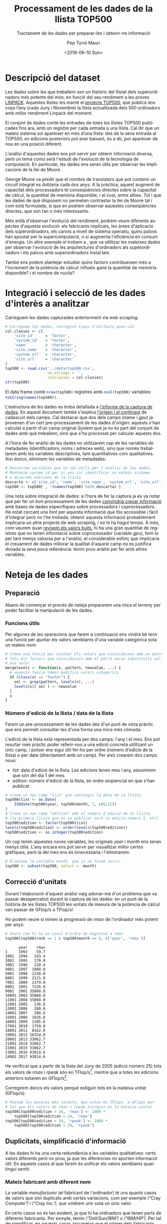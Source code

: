 #+TITLE: Processament de les dades de la llista TOP500
#+SUBTITLE: Tractament de les dades per preparar-les i obtenir-ne informació
#+DESCRIPTION: Pràctica de Tipologia i cicle de vida de les dades, quadrimestre Febrer—Juny 2018
#+DATE: <2018-06-10 Sun>
#+AUTHOR: Pep Turró Mauri
#+EMAIL: jturro@uoc.edu
#+KEYWORDS: tipologia, dades, data science, top500, UOC
#+CREATOR: Emacs 25.3.1 (Org mode 8.2.10)
#+OPTIONS: ':t *:t -:t ::t <:t H:3 \n:nil ^:t arch:headline author:t c:nil
#+OPTIONS: creator:nil d:(not "LOGBOOK") date:t e:t email:nil f:t inline:t
#+OPTIONS: num:t p:nil pri:nil stat:t tags:t tasks:t tex:t timestamp:t toc:t
#+OPTIONS: todo:t |:t
#+OPTIONS: texht:t
# from org-mode-R-tutorial:
#+OPTIONS:    H:3 num:t toc:2 \n:nil @:t ^:{} TeX:t LaTeX:t skip:t d:(HIDE) tags:not-in-toc
#+STARTUP:    align fold nodlcheck hidestars oddeven lognotestate 
#+EXCLUDE_TAGS: noexport
#+LANGUAGE: en
#+PROPERTY: header-args:R :tangle yes  :session *R* :results value :exports results
# http://www.tex.ac.uk/FAQ-fixnam.html
#+LaTeX_HEADER: \renewcommand{\contentsname}{Índex}
#+LaTeX_HEADER: \renewcommand{\figurename}{Figura}
#+LaTeX_HEADER: \renewcommand{\tablename}{Taula}
#+LaTeX_HEADER: \renewcommand{\referencesname}{Bibliografia}
#+LATEX_HEADER: \usepackage{url}
# http://orgmode.org/worg/org-contrib/babel/examples/article-class.html#latex-classfile
#+LATEX_HEADER: \usepackage[hyperref,x11names]{xcolor}
#+LaTeX_CLASS_OPTIONS: [a4paper,colorlinks,urlcolor=SteelBlue4,linkcolor=Firebrick4,pdfusetitle]

* Descripció del dataset
  :PROPERTIES:
  :CUSTOM_ID: descr
  :END:
# Perquè és important i quina pregunta/problema pretèn respondre?

Les dades sobre les que treballem son un històric del llistat dels
superordinadors més potents del món, en funció del seu rendiment a les proves
[[https://ca.wikipedia.org/wiki/LINPACK][LINPACK]]. Aquestes llistes les manté el [[https://www.top500.org/][projecte TOP500]], que publica dos cops
l’any (cada Juny i Novembre) la llista actualitzada dels 500 ordinadors amb
millor rendiment Linpack del moment.

El conjunt de dades conté les entrades de totes les llistes TOP500 publicades
fins ara, amb un registre per cada entrada a una llista. Cal dir que un mateix
sistema sol aparèixer en més d’una llista: des de la seva entrada al TOP500, en
edicions posteriors pot anar baixant, és a dir, pot aparèixer de nou en una
posició diferent.

L'anàlisi d'aquestes dades ens pot servir per obtenir informació diversa, però
un tema comú serà l'estudi de l'evolució de la tecnologia de computació. En
particular, les dades ens seran útils per observar les implicacions de la llei
de Moore \cite{wiki:moore_law}.

George Moore va predir \cite{ieee:moore} que el nombre de transistors que pot
contenir un circuit integrat es doblaria cada dos anys. A la pràctica, aquest
augment de capacitat dels processadors té conseqüències directes sobre la
capacitat de càlcul, la quantitat de memòria disponible, i el cost, entre
altres. Tot i que les dades de què disposem no permeten contrastar la llei de
Moore tal i com està formulada, si que en podrem observar aquestes conseqüències
directes, que són tan o més interessants.

Més enllà d'observar l'evolució del rendiment, podrem veure diferents aspectes
d'aquesta evolució: els fabricants implicats, les àrees d'aplicació dels
superordinadors, els canvis a nivell de sistema operatiu, quins països han
apostat per la supercomputació, o si augmenta l'eficiència en consum d'energia.
Un altre exemple el trobem a \cite{git:dlenski}, que va utilitzar les mateixes
dades per observar l'evolució de les arquitectures d'ordinadors als
superordinadors i els països amb superordinadors instal·lats.

També ens podem plantejar estudiar quins factors contribueixen més a l'increment
de la potència de càlcul: influeix gaire la quantitat de memòria disponible? i
el nombre de nuclis?

* Integració i selecció de les dades d'interès a analitzar
  :PROPERTIES:
  :CUSTOM_ID: integ
  :END:

Carreguem les dades capturades anteriorment via web scraping:

#+BEGIN_SRC R :exports code
  # Carreguem les dades, corregint tipus d'atributs quan cal
  col.classes <- c(
      'site_id'     = 'factor',
      'system_id'   = 'factor',
      'name'        = 'character',
      'site_name'   = 'character',
      'system_url'  = 'character',
      'site_url'    = 'character'
  )
  top500 <- read.csv('../data/top500.csv',
                     na.strings = '',
                     colClasses = col.classes)
  str(top500)
#+END_SRC

#+RESULTS:

El data frame conté src_R{nrow(top500)} registres amb src_R{ncol(top500)}
variables: src_R{toString(names(top500))}.

L'estructura de les dades es troba detallada a [[https://github.com/codificat/top500/blob/master/top500.org#estructura-de-les-dades-capturades][l'informe de la captura de
dades]]. En aquest document també s'explica [[https://github.com/codificat/top500/blob/master/top500.org#origen-dels-camps][l'origen i el contingut]] de cadascun
dels camps. Cal destacar que dos dels camps (/name/ i /gpu/) ja provenen d'un
cert pre-processament de les dades d'origen: aquests s'han calculat a partir
d'un camp original /System/ que ja no és part del conjunt de dades amb què
treballem, sinó que s'ha processat per calcular aquests dos.

A l'hora de fer anàlisi de les dades no utilitzarem cap de les variables de
metadades (identificadors, noms i adreces web), sino que només treballarem amb
les variables descriptives, tant quantitatives com qualitatives. Així doncs,
eliminem les variables de metadades:

#+BEGIN_SRC R :results silent :exports code
  # Descartem variables que no són útils per l'anàlisi de les dades.
  # Mantenim system_id per si ens cal identificar un mateix sistema
  # a diverses edicions de la llista.
  descarta <- c('site_id', 'name', 'site_name', 'system_url', 'site_url')
  top500 <- top500[ , !(names(top500) %in% descarta) ]
#+END_SRC

Una nota sobre integració de dades: a l'hora de fer la captura ja es va notar
que per fer un bon processament de les dades [[https://github.com/codificat/top500/blob/master/top500.org#origen-dels-camps][convindria creuar informació]] amb
bases de dades específiques sobre processadors i coprocessadors. He estat
cercant una font per aquesta informació que fós accessible i fàcil d'integrar
però no l'he trobada; obtenir aquesta informació probablement implicaria un
altre projecte de web scraping, i no hi ha hagut temps. A més, com veurem quan
[[#valors-nuls][revisem els valors buits]], hi ha una gran quantitat de registres que no tenen
informació sobre coprocessador (variable /gpu/), fent-la per tant menys valuosa
per a l'anàlisi; el considerable esforç que implicaria el creuament de
dades millorar la qualitat d'aquest camp no es justifica donada la seva poca
rellevància: tenim prou anàlisi per fer amb altres variables.

* Neteja de les dades

** Preparació

Abans de començar el procés de neteja prepararem una mica el terreny per
poder facilitar la manipulació de les dades.

*** Funcions útils

Per algunes de les operacions que farem a continuació ens vindrà bé tenir una
funció per ajuntar els valors semblants d'una variable categòrica sota un mateix
nom:

#+BEGIN_SRC R :results silent :exports code
  # Creem una funcio per ajuntar els valors que coincideixen amb un patro.
  # Tots els factors que coincideixin amb el patró seran substituïts pel
  # nou valor
  mergelevels <- function(x, pattern, newvalue, ...) {
    # aquesta funció només modifica valors categòrics
    if (class(x) == "factor") {
      sel <- grep(pattern, levels(x), ...)
      levels(x)[ sel ] <- newvalue
    }
    x
  }
#+END_SRC

*** Número d'edició de la llista / data de la llista
    :PROPERTIES:
    :CUSTOM_ID: edition
    :END:

Farem un pre-processament de les dades des d'un punt de vista pràctic que ens
permeti consultar-les d'una forma una mica més còmoda.

L'edició de la llista està representada per dos camps: l'any i el mes. Ens pot
resultar més pràctic poder referir-nos a una edició concreta utilitzant un únic
camp, i potser ens sigui útil fer-ho per ordre (número d'edició de la llista) o
per data (directament amb un camp). Per això crearem dos camps nous:

  - /list/: data d'edició de la llista. Les edicions tenen mes i any, assumirem
    que són del dia 1 del mes.
  - /edition/: número d'edició de la llista, en ordre seqüencial en que s'han
    publicat.

#+BEGIN_SRC R :exports code :results silent
  # Creem un nou camp "list" que contingui la data de la llista
  top500$list <- as.Date(
      ISOdate(top500$year, top500$month, 1, c(0,12))
  )
  # Creem un nou camp "edition" amb el número d'edició de la llista
  # (la primera llista que es va publicar serà la edició número 1, etc)
  top500$edition <- factor(top500$list)
  levels(top500$edition) <- order(levels(top500$edition))
  top500$edition <- as.integer(top500$edition)
#+END_SRC

Un cop tenim aquestes noves variables, les originals /year/ i /month/ ens seran
menys útils. L'any encara ens pot servir per visualitzar millor certes gràfiques,
però la del mes ens és innecessària i l'eliminarem:

#+BEGIN_SRC R :results silent :exports code
  # Eliminem la variable month, que ja no farem servir
  top500 <- subset(top500, select = -month)
#+END_SRC

** TODO COMMENT Visualització prèvia de les dades

** Correcció d'unitats

Durant l'elaboració d'aquest anàlisi vaig adonar-me d'un problema que va passar
desapercebut durant la captura de les dades: en un punt de la història de les
llistes TOP500 les unitats de mesura de la potència de càlcul van passar de
GFlop/s a TFlop/s!

Ho podem veure si mirem la progressió de /rmax/ de l'ordinador més potent per
anys:

#+BEGIN_SRC R :exports both
  # Veure com hi ha un canvi d'ordre de magnitud a rmax
  top500[top500$rank == 1 & top500$month == 6, c('year', 'rmax')]
#+END_SRC

#+RESULTS:
#+begin_example
      year    rmax
1     1993    59.7
1001  1994   143.4
2001  1995   170.0
3001  1996   220.4
4001  1997  1068.0
5001  1998  1338.0
6001  1999  2121.0
7001  2000  2379.0
8001  2001  7226.0
9001  2002 35860.0
10001 2003 35860.0
11001 2004 35860.0
12001 2005   136.8
13001 2006   280.6
14001 2007   280.6
15001 2008  1026.0
16001 2009  1105.0
17001 2010  1759.0
18001 2011  8162.0
19001 2012 16324.8
20001 2013 33862.7
21001 2014 33862.7
22001 2015 33862.7
23001 2016 93014.6
24001 2017 93014.6
#+end_example

He verificat que a partir de la llista del Juny de 2005 (edició número 25) tots
els valors de /rmax/ i /rpeak/ són en TFlop/s[fn:1], mentre que a totes les
edicions anteriors estaven en GFlop/s[fn:2].

Corregirem doncs els valors perquè estiguin tots en la mateixa unitat (GFlop/s):

#+BEGIN_SRC R :exports code :results silent
  # Passem les mesures més recents, que estan en TFlops, a GFlops per
  # tal que els valors de rmax i rpeak estiguin en la mateixa unitat
  top500[top500$edition > 24, 'rmax'] <- 1000 *
      top500[top500$edition > 24, 'rmax']
  top500[top500$edition > 24, 'rpeak'] <- 1000 *
      top500[top500$edition > 24, 'rpeak']
#+END_SRC

** Duplicitats, simplificació d'informació

A les dades hi ha una certa redundància a les variables qualitatives: certs
valors diferents però no prou, ja que les diferències no aporten informació
útil. En aquests casos el que farem és unificar els valors semblants quan tingui
sentit.

*** Mateix fabricant amb diferent nom

#+BEGIN_SRC R :results siltent :exports none
  # Ens guardem quants fabricants diferents hi ha a les dades originals
  fabricants <- nlevels(top500$manufacturer)
#+END_SRC

#+RESULTS:
: 124

La variable /manufacturer/ (el fabricant de l'ordinador) té uns quants casos de
valors que són duplicats amb certes variacions, com per exemple /"Cray
Computer"/ i /"Cray Inc."/, que voldrem unir sota un únic valor.

En certs casos no és tan evident, ja que hi ha ordinadors que tenen parts
de diferents fabricants. Per exmple, tenim /"Dell/Sun/IBM"/ o /"IBM/HP"/.
Per tal de simplificar, en aquests casos assumeixo que el primer dels fabricants
mencionats és el principal i els unifico com a tals:

#+BEGIN_SRC R :exports code :results silent
  # Unifiquem noms de fabricants
  top500$manufacturer <- mergelevels(top500$manufacturer,
                                     '^Cray', 'Cray')
  top500$manufacturer <- mergelevels(top500$manufacturer,
                                     '^Dell', 'Dell', ignore.case = TRUE)
  top500$manufacturer <- mergelevels(top500$manufacturer,
                                     '^(IBM|Lenovo)', 'IBM')
  top500$manufacturer <- mergelevels(top500$manufacturer,
                                     '^(HP|Hewlett)', 'HP')
  top500$manufacturer <- mergelevels(top500$manufacturer,
                                     'Fujitsu', 'Fujitsu')
  top500$manufacturer <- mergelevels(top500$manufacturer,
                                     'NEC', 'NEC')
  top500$manufacturer <- mergelevels(top500$manufacturer,
                                     'Hitachi', 'Hitachi')
  top500$manufacturer <- mergelevels(top500$manufacturer,
                                     'ClusterVision', 'ClusterVision')
  top500$manufacturer <- mergelevels(top500$manufacturer,
                                     'T-Platforms', 'T-Platforms')
  top500$manufacturer <- mergelevels(top500$manufacturer,
                                     'NSSOL', 'NSSOL')
  top500$manufacturer <- mergelevels(top500$manufacturer,
                                     'SGI|Networx', 'SGI')
  top500$manufacturer <- mergelevels(top500$manufacturer,
                                     'Kendall|KSR', 'KSR')
  top500$manufacturer <- mergelevels(top500$manufacturer, 'Raytheon',
                                     'Raytheon-Aspen Systems')
  top500$manufacturer <- mergelevels(top500$manufacturer,
                                     'supermicro', 'SuperMicro',
                                     ignore.case = TRUE)
  # Unifiquem diversos dissenys propis del NRCPC a la Xina
  top500$manufacturer <- mergelevels(top500$manufacturer,
                                     'NRCPC|National Research|University',
                                     'Self-made')
#+END_SRC

Després de d'aquestes correccions hem rebaixat el nombre de fabricants diferents
de src_R{fabricants} a src_R{nlevels(top500$manufacturer)}.

*** Sistemes operatius duplicats
    :PROPERTIES:
    :CUSTOM_ID: duplicate-os
    :END:

La variable /os/ (sistema operatiu) té src_R{nlevels(top500$os)} valors
diferents, però hi ha força casos on la diferència correspòn a la versió del
sistema operatiu (per exemple /"RHEL 7.2"/ i /"RHEL 7.3"/). Aquestes diferències
no aporten gaire informació als possibles anàlisis que poguem fer, o sigui que
procedirem a agrupar els sistemes operatius repetits descartant-ne lleugeres
variacions:

#+BEGIN_SRC R :exports code :results silent
  # Agrupem diferents versions d'un mateix sistema operatiu
  top500$os <- mergelevels(top500$os, 'OSF/1', 'OSF/1')
  top500$os <- mergelevels(top500$os, 'Windows', 'Windows')
  top500$os <- mergelevels(top500$os, 'UNICOS', 'UNICOS')
  top500$os <- mergelevels(top500$os, 'Ubuntu', 'Ubuntu')
  top500$os <- mergelevels(top500$os, 'bullx', 'Bullx', ignore.case = TRUE)
  top500$os <- mergelevels(top500$os, 'redhat|rhel',
                           'Red Hat Enterprise Linux',
                           ignore.case = TRUE)
  top500$os <- mergelevels(top500$os, 'suse|SLES', 'SuSE Linux',
                           ignore.case = TRUE)
#+END_SRC

#+RESULTS:

Després d'això la variable /os/ ha passat a tenir src_R{nlevels(top500$os)}
valors diferents.

*** CANCELLED COMMENT Ordinadors que han evolucionat entre edicions

No cal, ja està corregit a la captura de les dades, agafant la informació de la
llista en comptes de la pàgina de detall. El problema d'inconsistència és a la
pàgina web de TOP500.

*** CANCELLED COMMENT Co-processadors que no ho son

No disposem de prou informació especialitzada, completa i fàcilment disponible
per poder processar adequadament els coprocessadors.

** Valors perduts, zeros o buits
   :PROPERTIES:
   :CUSTOM_ID: valors-nuls
   :END:
# Les dades contenen zeros o elements buits? Com gestionaries aquests casos?

La funció ~summary~ ens ajuda a trobar quines variables conenen valors buits (i
quants) i fer-nos una idea del rang de valors cobert, i detectar per tant la
presència de zeros que poden ser indicatius d'un error a les dades:

#+BEGIN_SRC R :exports both :results output
  # El resum del data frame ens permet veure quines variables
  # contenen NAs
  summary(top500)
#+END_SRC

#+RESULTS:
#+begin_example
    manufacturer      cores              memory       
 HPE      :7918   Min.   :       1   Min.   :      8  
 IBM      :7043   1st Qu.:      96   1st Qu.:  14976  
 Cray Inc.:2989   Median :     960   Median :  48384  
 Oracle   :1224   Mean   :   16853   Mean   : 117538  
 Fujitsu  : 702   3rd Qu.:    9504   3rd Qu.: 125440  
 NEC      : 597   Max.   :19860000   Max.   :7685540  
 (Other)  :4527                      NA's   :21379    
                  processor               interconnect        rmax        
 Xeon E5-2670 8C 2.6GHz: 1120   Gigabit Ethernet: 5053   Min.   :    0.4  
 POWER3  375MHz        :  597   Infiniband      : 1399   1st Qu.:   10.3  
 POWER2  66MHz         :  553   SP Switch       : 1378   Median :   55.7  
 Xeon E5450 4C 3GHz    :  529   10G Ethernet    : 1349   Mean   :  368.5  
 R10000  195MHz        :  469   Infiniband FDR  : 1301   3rd Qu.:  277.8  
 PowerPC 604e  332MHz  :  444   (Other)         :10293   Max.   :93014.6  
 (Other)               :21288   NA's            : 4227                    
     rpeak               nmax              nhalf              hpcg       
 Min.   :     0.5   Min.   :    1900   Min.   :    112   Min.   :  1.70  
 1st Qu.:    15.2   1st Qu.:   23000   1st Qu.:   2400   1st Qu.: 31.50  
 Median :    85.4   Median :  200000   Median :   5200   Median : 80.79  
 Mean   :   574.2   Mean   :  983267   Mean   :  48915   Mean   :141.78  
 3rd Qu.:   416.4   3rd Qu.: 1486952   3rd Qu.:  18560   3rd Qu.:167.05  
 Max.   :125435.9   Max.   :16662804   Max.   :1834944   Max.   :602.74  
                    NA's   :14068      NA's   :18993     NA's   :24610   
     power                       os                         compiler    
 Min.   :   18.0   Linux          :10990   Intel                :   90  
 1st Qu.:  172.0   AIX            : 2843   icc                  :   83  
 Median :  374.0   UNICOS         : 2000   Intel 12.1           :   82  
 Mean   :  862.5   IRIX           : 1314   GCC                  :   75  
 3rd Qu.:  831.0   HP Unix (HP-UX): 1294   intel parallel studio:   44  
 Max.   :19431.0   Solaris        : 1091   (Other)              :  653  
 NA's   :17970     (Other)        : 5468   NA's                 :23973  
               math                                      mpi       
 MKL             :  228   Intel MPI                        :  248  
 Intel MKL       :  188   MVAPICH 1.2                      :   60  
 mkl             :   43   OPEN MPI                         :   40  
 MKL - 11.3.3.210:   33   MPICH2 with a custom GLEX channel:   36  
 MKL,CUDA6.5     :   23   Intel MPI 4.0                    :   34  
 (Other)         :  335   (Other)                          :  658  
 NA's            :24150   NA's                             :23924  
               gpu                  country        system_id    
 GigE            :  448   United States :12675   174016 :   16  
 Gig-Ethernet    :  334   Japan         : 2346   176819 :   16  
 Custom          :  301   Germany       : 1924   176908 :   16  
 Xeon 54xx 3.0GHz:  263   China         : 1695   176899 :   15  
 Xeon 51xx 3.0GHz:  171   United Kingdom: 1446   176924 :   15  
 (Other)         : 5274   France        : 1026   176928 :   15  
 NA's            :18209   (Other)       : 3888   (Other):24907  
         city             segment           year           rank      
 Tokyo     :  549   Academic  : 5010   Min.   :1993   Min.   :  1.0  
 Livermore :  368   Classified:  432   1st Qu.:1999   1st Qu.:125.8  
 Los Alamos:  336   Government: 1009   Median :2005   Median :250.5  
 Houston   :  331   Industry  :11601   Mean   :2005   Mean   :250.5  
 Beijing   :  317   Others    :    7   3rd Qu.:2011   3rd Qu.:375.2  
 (Other)   :12893   Research  : 6110   Max.   :2017   Max.   :500.0  
 NA's      :10206   Vendor    :  831
#+end_example

De la sortida en podem destacar uns quants aspectes:

  - Les variables /rpeak/ i /rmax/ no contenen valors buits (/NA/), però
    aparenten tenir zeros (Min == 0). Cal notar que per aquestes variables el
    zero no és un valor vàlid: qualsevol ordinador té una velocitat de càlcul
    superior a 0. Al verificar les dades, però, resulten ser els sistemes en les
    darreres posicions de les primeres llistes, amb velocitats de càlcul
    inferior a 1 GFlop/s (fraccions entre 0 i 1). És a dir: en aquestes dues
    variables, fonamentals per l'anàlisi, no hi ha valors buits o zeros.

  - Altres variables sense valors buits o zeros i que poden ser útils per
    anàlisi són: /segment/, /country/, /manufacturer/, /cores/

  - Hi ha algunes variables que contenen un nombre molt elevat de valors nuls
    (més de la meitat de les observacions, en alguns casos la pràctica
    totalitat): /math/, /hpcg/, /nmax/, /nhalf/, /power/, /compiler/, /mpi/,
    /gpu/, /memory/.

  - Altres variables contenen valors buits però en una proporció menor:
    /interconnect/, /os/.

En resum: tenim algunes variables de bona qualitat, sense valors nuls o invàlids
i que són rellevants per a l'anàlisi. D'altres contenen valors nuls, que són
vàlids en el sentit que reflexen la manca d'informació.

No faré cap més tractament d'aquests valors perduts, els mantindrem tal i com
estan. Les alternatives per tractar-los no tenen sentit en aquest cas: no volem
descartar registres sencers només perquè els manca informació de, per exemple,
quin compilador fan servir; tampoc tenim a l'abast omplir la informació que
falta; no té gaire sentit tampoc en el nostre cas intentar calcular valors per
les variables afectades, sobretot a les variables on la majoria dels valors són
buits (i a les que no, com /os/, un valor calculat no ens aportaria més valor
per a l'anàlisi que un valor buit). Simplement acceptarem aquesta presència de
valors buits i ho tindrem en compte a l'hora de l'anàlisi. Amb un parell
d'excepcions, però, que veurem a continuació.

*** Descartar variables

Comentava que no tractarem valors perduts a nivell de registres (files), però si
que hi ha dues variables (columnes) que descartarem senceres.

La variable /gpu/ a més de tenir un elevat nombre de valors nuls també conté
valors invàlids: com comentàvem a l'apartat d'[[#integ][integració i selecció de les
dades]], sabem que el contingut de /gpu/ és imprecís i no s'ha pogut
corregir. Aquesta variable, doncs, no ens servirà i la descartarem:

#+BEGIN_SRC R :results silent :exports code
  # Descartem la vairable gpu pel seu elevat nombre de valors
  # nuls i invàlids
  top500 <- subset(top500, select = -gpu)
#+END_SRC

L'altre cas és la variable /hpcg/: és la variable que té més valors nuls, un
src_R{sum(is.na(top500$hpcg)) / nrow(top500) * 100} % dels seus valors són buits.
A més, els pocs valors que té només es troben a les edicions més recents de la
llista TOP500:

#+BEGIN_SRC R :exports both :results output
  # Comprovem que només tenim valors d'hpcg per les edicions recents
  table(top500[! is.na(top500$hpcg), "edition" ])
#+END_SRC

#+RESULTS:
: 
: 35 36 37 38 39 40 41 42 43 44 45 46 47 48 49 50 
:  1  1  4  5 10 13 15 17 21 23 32 35 43 52 58 60

Tot plegat, això vol dir que no ens servirà gaire per dur a terme el tipus
d'estudi que volem fer aquí, basat en l'evolució al llarg dels anys. Per tant,
també la descartem:

#+BEGIN_SRC R :results silent :exports code
  # Descartem la vairable hpcg pel seu elevat nombre de valors
  # buits i la seva nul·la presència a les primeres 34 edicions
  top500 <- subset(top500, select = -hpcg)
#+END_SRC

*** Valors "N/A"

Durant la feina de neteja amb [[#duplicate-os][sistemes operatius duplicats]] hem vist que hi ha
alguns registres de la variable /os/ que tenen el valor "N/A". No el valor nul
/NA/ sinó una cadena de caràcters (de fet, un factor en aquest cas) amb el
valor textual "N/A". Per reflectir adequadament el seu significat (informació no
disponible), substituirem aquests valors per el valor nul, que R representa com
/NA/.

Repassant les altres variables també he trobat el mateix tipus de problema a la
variable /compiler/, o sigui que hi aplicarem el mateix tipus de correcció:

#+BEGIN_SRC R :results silent :exports code
  # Corregir el valor del factor "N/A" reemplaçant-lo per NA
  # a les variable os i compiler
  top500[!is.na(top500$os) & top500$os == "N/A", "os"] <- NA
  top500[!is.na(top500$compiler) & top500$compiler == "N/A", "compiler"] <- NA
  # Desfer-nos de la categoria "N/A" ara que està buida
  top500$os <- factor(top500$os)
  top500$compiler <- factor(top500$compiler)
#+END_SRC

** Valors extrems
   :PROPERTIES:
   :CUSTOM_ID: xtreme
   :END:
# Identificació i tractament de valors extrems.

Estem treballant amb dades de superordinadors, és a dir, ordinadors "extrems", i
no serà sorprenent que ens trobem també amb valors extrems a les dades. Vegem-ho.

Tenint en compte que les dades contenen informació sobre la potència de càlcul
dels superordinadors (a les variables /rmax/ i /rpeak/) al llarg de 25 anys, i
amb la llei de Moore al cap, ja podem suposar que ens toparem amb una
distribució força esbiaixada dels valors numèrics: els ordinadors actuals són
molt més potents que els de fa 25 anys.

\cite{dalgaard_02} posa un exemple d'aquesta situació basat en \cite{altman_91}
i suggereix transformar aquest tipus de dades utilitzant logaritmes per
aconseguir una distribució més simètrica.

Aplicant-ho a les variables /rmax/ i /cores/, en veiem el resultat a la figura
[[fig:boxplot-rmax]].

#+BEGIN_SRC R :results graphics :exports both :file boxplot-log-rmax.png
  # Boxplot de rmax i cores i els seu logaritme, un al costat de l'altre
  par(mfrow=c(2,2))
  boxplot(top500$rmax, xlab = "rmax")
  boxplot(log(top500$rmax), xlab = "log(rmax)")
  boxplot(top500$cores, xlab = "cores")
  boxplot(log(top500$cores), xlab = "log(cores)")
#+END_SRC

#+NAME: fig:boxplot-rmax
#+CAPTION: Boxplot de /rmax/ i /cores/ i els seus logaritmes
#+RESULTS:
[[file:boxplot-log-rmax.png]]

Es pot veure com el boxplot dels valors reals ens permet veure només valors
extrems, mentre que el dels logaritmes dels valors ens presenta una distribució
molt més /normal/. Això ens està mostrant la distribució exponencial del
rendiment i del nombre de nuclis de còmput, coherent amb el que esperàvem.

Passa el mateix amb totes les variables numèriques que tenim: resulta que totes
les variables numèriques presenten valors que normalment es considerarien
extrems. Com deiem, però, en el nostre cas és una situació esperada. No es
tracta d'errors de captura, registre o mostreig; simplement, les dades amb què
treballem són així: és precisament com han evolucionat els ordinadors, i és
el que volem analitzar.

Per tant no hem de modificar, eliminar o amagar aquests valors, simplement
hem de ser conscients de com són les dades amb les que estem treballant en
aquest cas.

** COMMENT Reducció
*** De dimensions (variables)

Ja s'han eliminat les variables que calia durant la integració i la neteja.

*** De valors

No aplica; volem tots els 25.000 registres, i no ens genera problemes de
capacitat de tractament.

** Atributs calculats

De cara a possibles anàlisi ens pot interessar preparar algun atribut addicional
calculat a partir de les dades existents.

Abans ja [[#edition][hem creat el número d'edició]] i la data de cada llista amb finalitats
pràctiques, per facilitar-nos referenciar les dades. Més enllà d'això també
podem generar nous atributs que ens serveixin directament per a l'anàlisi.

*** Familia de Sistema Operatiu
    :PROPERTIES:
    :CUSTOM_ID: osfamily
    :END:

Anteriorment hem [[*Sistemes operatius duplicats][simplificat la informació de sistemes operatius]] eliminant
detalls de versió que no són rellevants per als anàlisi. Tot i això, encara
ens queden src_R{nlevels(top500$os)} sistemes operatius diferents, i de cara
a analitzar l'evolució dels sistemes operatius dels superordinadors ens pot
anar bé tenir-los agrupats per famílies o tipus de sistema operatiu.

Crearem un nou atribut /osfamily/ agrupant els sistemes operatius en 3 grans
families: "Unix", "Linux" i "Windows".

#+BEGIN_SRC R :exports both
  # Agrupació de sistemes operatius per families
  top500$osfamily <- top500$os

  linux <- c(
      'Linux', 'Ubuntu', 'CentOS', 'Bullx', 'RaiseOS', 'TOSS', 'CNL'
  )
  top500$osfamily <- mergelevels(top500$osfamily,
                                 paste0(linux, collapse="|"),
                                 'Linux', ignore.case = TRUE)

  unix <- c(
      'AIX', 'IRIX', 'HP', 'Unix', 'CMOST', 'Solaris', 'SunOS',
      'MacOS', 'HI-UX', 'Ultrix', 'PARIX', 'Super-UX', 'UNICOS',
      'ConvexOS', 'SPP-UX', 'Tru64', 'OSF/1', 'KSR', 'EWS', 'UXP'
  )
  top500$osfamily <- mergelevels(top500$osfamily,
                                 paste0(unix, collapse = "|"),
                                 'Unix', ignore.case = TRUE)

  other <- c('Cell OS', 'CRS-OS', 'NX/2', 'Paragon')
  top500$osfamily <- mergelevels(top500$osfamily,
                                 paste0(other, collapse="|"),
                                 'Other')
  table(top500$osfamily)
#+END_SRC

#+RESULTS:
| Unix    | 11457 |
| Linux   | 13280 |
| Other   |   126 |
| Windows |    50 |

** COMMENT Discretització?
** COMMENT Normalització?
** Desar les dades netejades

Un cop tenim les dades a punt per fer anàlisi, en desem una còpia com a
referència per poder carregar-les ja processades quan convingui:

#+BEGIN_SRC R :results silent :exports code
  # Desem les dades pre-processades
  write.csv(top500, '../data/top500-clean.csv', row.names = FALSE)
#+END_SRC

* Anàlisi de les dades

A la [[#descr][descripció del dataset]] platejàvem unes quantes preguntes que ens podríem
plantejar a partir de les dades de què disposem:

  1. Es poden veure els efectes de la predicció/llei de Moore?
  2. Com han evolucionat els fabricants o els sistemes operatius utilitzats pels
     superordinadors?
  3. Quins països disposen de superordinadors?
  4. Podem establir quins factors contribueixen més a l'augment de la potència
     de càlcul? (memòria, CPU, potència consumida)

Per respondre a les tres primeres preguntes el millor és representar
adequadament la informació de què disposem, no cal dur a terme càlculs
específics, i per tant ho afrontarem a la secció de [[#repr][representació dels
resultats]].

En canvi, per estudiar com afecten els processadors, memòria o potència a la
velocitat de càlcul si que ens caldrà obtenir models estadístics, que és
el que farem en aquest apartat.

** Selecció dels grups de dades a analitzar/comparar
# (planificació dels anàlisis a aplicar)

Ens disposem a analitzar quins factors contribueixen més a l'augment de
velocitat de càlcul dels superordinadors (representada per la variable /rmax/).

Començarem per buscar possibles factors entre les altres variables numèriques de
què disposem. Les variables /rpeak/, /nmax/ i /nhalf/ estan relacionades
directament amb /rmax/: totes són mesures relacionades amb la velocitat de
càlcul. Podría ser interessant especialistes, sobretot pels fabricants de
superordinadors, estudiar relacions entre elles, però a nosaltres el que ens
interessa és comparar el rendiment real assolit (/rmax/) amb altres factors.

Mirarem, doncs, les altres variables numèriques que ens queden: /cores/,
/memory/ i /power/.

Com a primer pas farem una visualització per parelles per veure si s'aprecia
alguna aparent correlació (figura [[fig:pairs-rmax]]). Tal i com hem comentat quan
hem revisat els [[#xtreme][valors extrems]], treballem amb els logaritmes dels valors per
tal de visualitzar de forma lineal el seu comportament exponencial.

#+BEGIN_SRC R  :results graphics :file pairs-rmax.png :exports both
  # Diagrames de punts per parelles de les variables numèriques
  # candidates a comparar
  pairs(~ rmax + cores + memory + power, data = top500, log = "xy")
#+END_SRC

#+NAME: fig:pairs-rmax
#+CAPTION: Diagrames de punts per parelles de les variables numèriques candidates a comparar amb el rendiment
#+RESULTS:
[[file:pairs-rmax.png]]

Aparentment s'observen relacions entre el rendiment i la resta de variables, especialment
amb el nombre de nuclis.

Ho confirmarem amb les [[#tests][proves estadístiques]].

*** CANCELLED COMMENT millorar presentacio amb ggpairs

# escala logaritmica amb ggpairs: https://github.com/ggobi/ggally/issues/250

** Comprovació de la normalitat i homogeneïtat de la variància
   :PROPERTIES:
   :CUSTOM_ID: distribution
   :END:

Tal i com hem comentat durant la [[#xtreme][revisió de valors extrems]], les dades amb què
treballem no segueixen una distribució normal, com es veu clarament si representem
els valors de rmax al llarg de les diferents edicons.

Per fer-ho utilitzarem només el darrer ordinador de cada llista (el que ocupa la
posició número 500); això és perquè aquest representa l'evolució de la potència
de càlcul d'una manera més suau i realista: accedir a la posició número 1 és
molt difícil i ens trobem que només hi ha canvis a la posició 1 de la llista quan
al món algú desenvolupa l'ordinador més potent del moment, cosa que no succeeix
amb facilitat; en canvi, quan més avall a la llista, més disputada està la plaça
i per tant l'evolució de la última plaça és la que representa millor l'evolució
global de la velocitat de càlcul[fn:3].

#+BEGIN_SRC R :results graphics :exports both :file bottom500.png
  # Visualitzem la potència de càlcul de l'últim ordinador de cada
  # edició de la llista TOP500
  bottom500 <- top500[top500$rank == 500, ]
  with(bottom500, plot(edition, rmax))
#+END_SRC

#+RESULTS:
[[file:bottom500.png]]

** Aplicació de proves estadístiques
   :PROPERTIES:
   :CUSTOM_ID: tests
   :END:
# ... per comparar els grups de dades.
#
# En funció de les dades i de l’objectiu de l’estudi, aplicar proves de contrast
# d’hipòtesis, correlacions, regressions, etc.

Anem a veure quina de les tres variables /memory/, /cores/ i /power/ té més
relació amb el rendiment dels ordinadors (/rmax/).

Per fer-ho aplicarem un model de regressió entre /rmax/ i cadascuna d'elles,
compararem quin encaixa millor i quins són els respectius índex de correlació.

#+BEGIN_SRC R :exports both :results output
  # Regressió entre rmax i cores
  rmaxcores <- lm(log10(top500$rmax) ~ log10(top500$cores))
  summary(rmaxcores)
#+END_SRC

#+RESULTS:
#+begin_example

Call:
lm(formula = log10(rmax) ~ log10(cores))

Residuals:
    Min      1Q  Median      3Q     Max 
-4.2254 -0.2339  0.0703  0.3124  2.2617 

Coefficients:
              Estimate Std. Error t value Pr(>|t|)    
(Intercept)  -0.873142   0.009574   -91.2   <2e-16 ***
log10(cores)  1.419542   0.003015   470.9   <2e-16 ***
---
Signif. codes:  0 ‘***’ 0.001 ‘**’ 0.01 ‘*’ 0.05 ‘.’ 0.1 ‘ ’ 1

Residual standard error: 0.5879 on 24998 degrees of freedom
Multiple R-squared:  0.8987,	Adjusted R-squared:  0.8987 
F-statistic: 2.217e+05 on 1 and 24998 DF,  p-value: < 2.2e-16
#+end_example

#+BEGIN_SRC R :exports both :results output
  # Regressió entre rmax i memory
  rmaxmem <- lm(log10(top500$rmax) ~ log10(top500$memory))
  summary(rmaxmem)
#+END_SRC

#+RESULTS:
#+begin_example

Call:
lm(formula = log10(top500$rmax) ~ log10(top500$memory))

Residuals:
    Min      1Q  Median      3Q     Max 
-3.4195 -0.2610 -0.0287  0.2525  2.3887 

Coefficients:
                     Estimate Std. Error t value Pr(>|t|)    
(Intercept)           1.16229    0.04825   24.09   <2e-16 ***
log10(top500$memory)  0.91416    0.01036   88.20   <2e-16 ***
---
Signif. codes:  0 ‘***’ 0.001 ‘**’ 0.01 ‘*’ 0.05 ‘.’ 0.1 ‘ ’ 1

Residual standard error: 0.4453 on 3619 degrees of freedom
  (21379 observations deleted due to missingness)
Multiple R-squared:  0.6825,	Adjusted R-squared:  0.6824 
F-statistic:  7780 on 1 and 3619 DF,  p-value: < 2.2e-16
#+end_example

#+BEGIN_SRC R :exports both :results output
  # Regressió entre rmax i power
  rmaxpower <- lm(log10(top500$rmax) ~ log10(top500$power))
  summary(rmaxpower)
#+END_SRC

#+RESULTS:
#+begin_example

Call:
lm(formula = log10(top500$rmax) ~ log10(top500$power))

Residuals:
     Min       1Q   Median       3Q      Max 
-2.86498 -0.35771 -0.06859  0.43162  1.82276 

Coefficients:
                    Estimate Std. Error t value Pr(>|t|)    
(Intercept)          2.19657    0.03621   60.66   <2e-16 ***
log10(top500$power)  1.12273    0.01362   82.43   <2e-16 ***
---
Signif. codes:  0 ‘***’ 0.001 ‘**’ 0.01 ‘*’ 0.05 ‘.’ 0.1 ‘ ’ 1

Residual standard error: 0.5766 on 7028 degrees of freedom
  (17970 observations deleted due to missingness)
Multiple R-squared:  0.4915,	Adjusted R-squared:  0.4915 
F-statistic:  6794 on 1 and 7028 DF,  p-value: < 2.2e-16
#+end_example

Comparant els índex de correlació $R^2$ veiem que la variable /cores/ (número de
nuclis) és la que presenta una correlació més elevada, de 0.899, mentre que en
el cas de /power/ (consum) baixa fins a 0.49.

A l'apartat següent representarem gràficament aquestes [[#relations][relacions entre potència]] i les altres
variables i ho confirmarem de manera més visual.

Comentar també que aquí tornem a veure la presència de valors buits a les
dades: a part de /rmax/, només /cores/ conté valors a tots els registres, mentre
que per a /power/ i sobretot /memory/ s'han descartat automàticament un gran
nombre d'entrades per tenir valor buit.

* Representació dels resultats
  :PROPERTIES:
  :CUSTOM_ID: repr
  :END:
# ... a partir de taules i gràfiques

Representant gràficament les dades n'obtenim informació important. De fet, és la
millor manera de resoldre un dels objectius que hem plantejat al principi: el
d'observar les conseqüències de la llei de Moore.

** Verificació de la llei de Moore
   :PROPERTIES:
   :CUSTOM_ID: moore
   :END:

Anem a visualitzar l'evolució de la capacitat de càlcul dels superordinadors
durant els darrers 25 anys, representada pel seu rendiment Linpak mesurat en
milers de milions d'operacions de càlcul per segon (GFlop/s), que a les dades
que tenim correspòn a la variable /rmax/.

Quan hem comentat [[#distribution][al parlar de la distribució de les dades]] hem explicat que
fixar-nos en l'ordinador a la posició 500 ens permet observar millor l'evolució
en global. D'altra banda, també pot resultar interessant veure l'evolució del
superordinador més potent (a la posició 1 de la llist). Representarem, doncs,
l'evolució de tots dos ordinadors (primer i últim) per a cada edició.

A \cite{r4ds} es suggereix utilitzar el paquet /ggplot2/ de R, i l'utilitzo en
alguns dels gràfics a continuació.

#+BEGIN_SRC R :results graphics :file performance-over-time.png :exports both
  library(ggplot2)
  # Dibuixem l'evolució del rendiment del primer i últim ordinador de
  # cada llista al llarg del temps. Segons la llei de Moore aquesta
  # progressió és exponencial, i per tant fem servir una escala logarítmica
  # a l'eix del rendiment. Hi dibuixem també models lineals per
  # visualitzar millor l'evolució
  ggplot(data = top500[top500$rank == 1 | top500$rank == 500, ],
         aes(x = edition, y = rmax, colour = factor(rank))) +
      labs(x = 'Edició de la llista', y = 'Rendiment (rmax GFlop/s)',
           colour = 'Posició') +
      geom_point() +
      geom_smooth(data = top500[top500$rank == 1,], method = 'lm') +
      geom_smooth(data = top500[top500$rank == 500,], method = 'lm') +
      scale_y_log10()
#+END_SRC

#+NAME: fig:perf-time
#+CAPTION: Evolució del rendiment amb el temps
#+RESULTS:
[[file:performance-over-time.png]]

Efectivament, a la figura [[fig:perf-time]] veiem la progressió exponencial
(recordem que la representació és en escala logarítmica) que han seguit
fidelment els superordinadors, conseqüència directa de la predicció de
Moore.

Com a curiositat, també veiem a la gràfica que al voltant de la 17a edició de la
llista (o sigui, en un interval d'entre 8 i 9 anys) l'ordinador menys potent de
la llista ja era més potent que el primer de la primera edició.

** Relacions entre potència, memòria, nuclis i consum
   :PROPERTIES:
   :CUSTOM_ID: relations
   :END:

Aquí visualitzarem gràficament les [[#tests][proves estadístiques]] que hem fet per comparar
el número de nuclis de computació (/cores/), la quantitat de memòria (/memory/)
i el consum energètic (/power/) dels superordinadors amb el seu rendiment
(/rmax/).

*** Potència vs nuclis

Començarem per la variable que hem vist que està més relacionada amb el
rendiment: el número de nuclis.

 #+BEGIN_SRC R :results graphics :exports both :file rmax-cores.png
   # rmax vs cores
   ggplot(data = top500, aes(x = rmax, y = cores)) +
       geom_point() + geom_smooth() +
       scale_x_log10() + scale_y_log10()
 #+END_SRC

 #+RESULTS:
 [[file:rmax-cores.png]]

Podem veure la relació pràcticament lineal (en escala logarítmica) amb claredat.

*** Potència vs memòria

Representem ara la relació amb la memòria. Recordem que en aquest cas disposem
de moltes menys dades, i per tant el gràfic conté molts menys punts:

 #+BEGIN_SRC R :results graphics :exports both :file rmax-mem.png
   # rmax vs memory
   ggplot(data = top500[top500$rmax > 1000,], aes(x = rmax, y = memory)) +
       geom_point() + geom_smooth(se = FALSE) +
       scale_x_log10() + scale_y_log10()
 #+END_SRC

 #+RESULTS:
 [[file:rmax-mem.png]]

Comparant-lo amb el gràfic del número de nuclis veiem que, efectivament, el
núvol de punts és més dispers al voltant de la possible recta de regressió,
indicant-nos que no és un factor tant determinant.

*** Consum per potència

 #+BEGIN_SRC R :results graphics :exports both :file rmax-power.png
   # rmax vs power
   ggplot(data = top500[top500$rmax > 1000,], 
          aes(x = rmax, y = power)) +
       geom_point() + geom_smooth(se = FALSE) +
       scale_x_log10() + scale_y_log10()
 #+END_SRC

 #+RESULTS:
 [[file:rmax-power.png]]

En el cas del consum energètic encara ens trobem amb més dispersió. De fet, ens
caldria forçar que la visualització utilitzi un model lineal de regressió, ja
que altrament el mètode d'aproximació automàtic no ens aproxima tan bé una recta
com els anteriors.

*** Consum per nuclis

Com a visualització addicional no relacionada amb la cerca dels factors que
contribueixen al rendiment, representarem també el consum en funció del nombre
de nuclis. La idea és intentar veure si el consum energètic augmenta de forma
proporcional al factor que hem vist que contribueix més al rendiment.

 #+BEGIN_SRC R :results graphics :exports both :file cores-power.png
   # power vs cores
   ggplot(data = top500[top500$cores > 100,], aes(x = cores, y = power)) +
       geom_point() + geom_smooth(method = "lm") +
       scale_x_log10() + scale_y_log10()
 #+END_SRC

 #+RESULTS:
 [[file:cores-power.png]]

** CANCELLED COMMENT Segments
   CLOSED: [2018-06-11 Mon 22:46]
   :LOGBOOK:
   - State "CANCELLED"  from "TODO"       [2018-06-11 Mon 22:46] \\
     Ran out of time
   :END:

*** TODO eliminar sistemes duplicats!

#+BEGIN_SRC R :results graphics :exports both :file segments.png
   ggplot(data = top500, aes(x = segment)) +
       geom_bar()
#+END_SRC

#+RESULTS:
[[file:segments.png]]

*** Per potència 
#+BEGIN_SRC R :results graphics :exports both :file segments-rmax.png
   ggplot(data = top500, aes(x = segment, y = rmax)) +
       geom_bar(stat = "identity")
#+END_SRC

#+RESULTS:
[[file:segments-rmax.png]]

*** TODO Unificar les dues gràfiques
** CANCELLED COMMENT Evoloució families SO
   CLOSED: [2018-06-11 Mon 22:47]
   :LOGBOOK:
   - State "CANCELLED"  from "TODO"       [2018-06-11 Mon 22:47] \\
     ran out of time
   :END:

** CANCELLED COMMENT Evolució de fabricants
   CLOSED: [2018-06-11 Mon 22:47]
   :LOGBOOK:
   - State "CANCELLED"  from "TODO"       [2018-06-11 Mon 22:47] \\
     ran out of time
   :END:

** CANCELLED COMMENT Evolució dels països
   CLOSED: [2018-06-11 Mon 22:47]
   :LOGBOOK:
   - State "CANCELLED"  from "TODO"       [2018-06-11 Mon 22:47] \\
     ran out of time
   :END:

* Resolució del problema
# A partir dels resultats obtinguts, quines són les conclusions? Els resultats permeten respondre al problema?

Resumim les conclusions del que hem observat a les dades.

D'entrada hem pogut [[#moore][observar l'efecte de la llei de Moore]], veient que la
potència/velocitat de càlcul dels superordinadors ha progressat de forma
exponencial durant els darrers 25 anys, seguint la predicció.

També hem vist que el factor que més contribueix a la potència de càlcul
és [[#tests][el nombre de nuclis]] de computació.

Potser aquestes observacions no ens resultin gaire sorprenents, però
l'exercici ens ha permès verificar que la història dels superordinadors
segueix els paràmetres que se n'esperava.

* Codi
# Cal adjuntar el codi, preferiblement en R, amb el que s’ha realitzat la
# neteja, anàlisi i representació de les dades. Si ho preferiu, també podeu
# treballar en Python.

Aquest anàlisi ha estat desenvolupat amb Emacs org-mode i ESS \cite{doc:ess}, i
el codi R que es troba contingut en l'arxiu font de l'anàlisi s'ha extret
automàticament i es pot consultar de forma independent a l'arxiu [[file:analisi.R][analisi.R]].


\bibliographystyle{plain}
\bibliography{analisi}

* Footnotes

[fn:3] recordem que no ens interessa tant el valor absolut de rendiment com l'estudi de la seva evolució all llarg del temps

[fn:2] Edició de Novembre de 2004 mostrant unitats en GFlops: https://www.top500.org/lists/2004/11/

[fn:1] Edició de Novembre de 2004 mostrant unitats en TFlops: https://www.top500.org/lists/2005/06/


